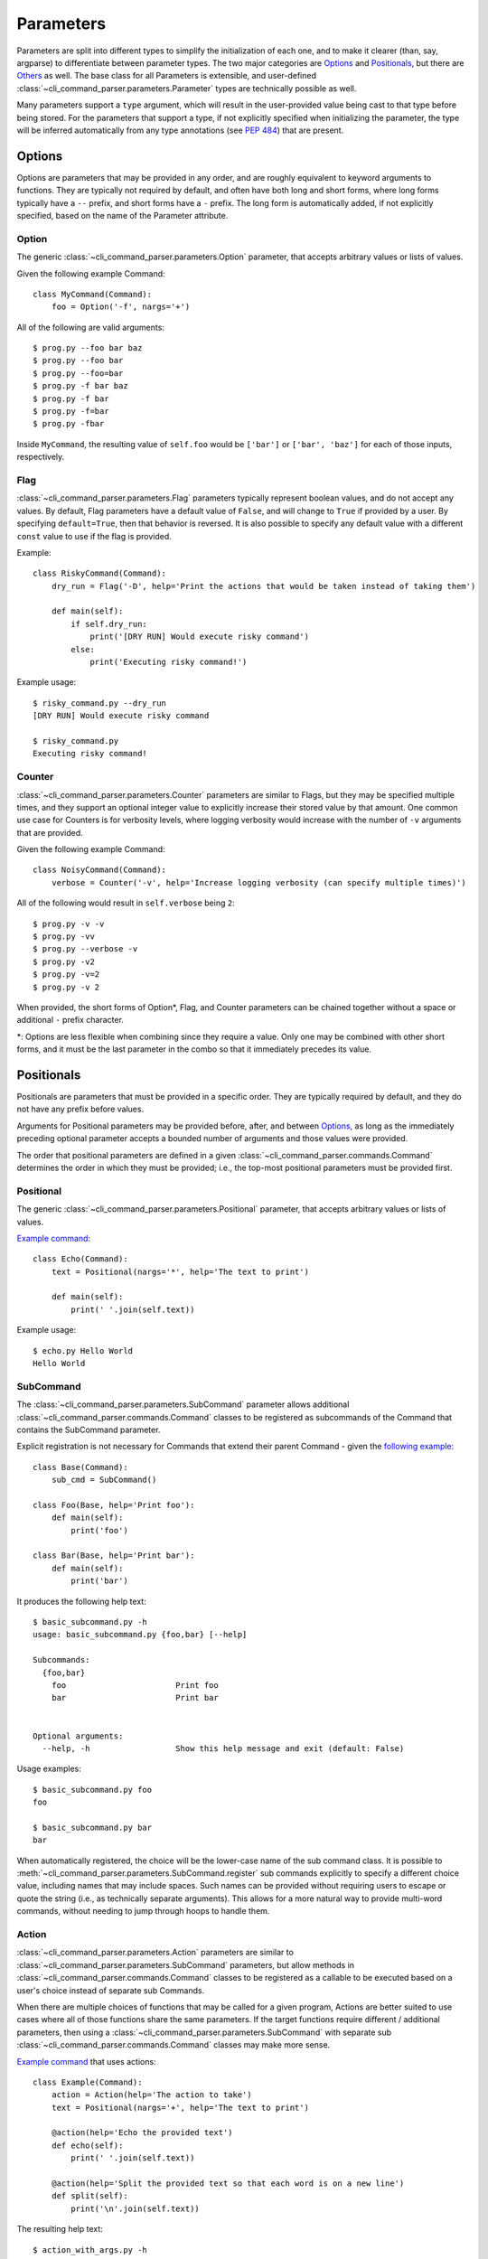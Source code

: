 Parameters
==========

Parameters are split into different types to simplify the initialization of each one, and to make it clearer (than,
say, argparse) to differentiate between parameter types.  The two major categories are `Options`_ and `Positionals`_,
but there are `Others`_ as well.  The base class for all Parameters is extensible, and user-defined
:class:`~cli_command_parser.parameters.Parameter` types are technically possible as well.

Many parameters support a ``type`` argument, which will result in the user-provided value being cast to that type before
being stored.  For the parameters that support a type, if not explicitly specified when initializing the parameter, the
type will be inferred automatically from any type annotations (see :pep:`484`) that are present.


.. _Options:

Options
-------

Options are parameters that may be provided in any order, and are roughly equivalent to keyword arguments to functions.
They are typically not required by default, and often have both long and short forms, where long forms typically have
a ``--`` prefix, and short forms have a ``-`` prefix.  The long form is automatically added, if not explicitly
specified, based on the name of the Parameter attribute.


.. _Option:

Option
^^^^^^

The generic :class:`~cli_command_parser.parameters.Option` parameter, that accepts arbitrary values or lists of values.

Given the following example Command::

    class MyCommand(Command):
        foo = Option('-f', nargs='+')


All of the following are valid arguments::

    $ prog.py --foo bar baz
    $ prog.py --foo bar
    $ prog.py --foo=bar
    $ prog.py -f bar baz
    $ prog.py -f bar
    $ prog.py -f=bar
    $ prog.py -fbar


Inside ``MyCommand``, the resulting value of ``self.foo`` would be ``['bar']`` or ``['bar', 'baz']`` for each of those
inputs, respectively.


.. _Flag:

Flag
^^^^

:class:`~cli_command_parser.parameters.Flag` parameters typically represent boolean values, and do not accept any
values.  By default, Flag parameters have a default value of ``False``, and will change to ``True`` if provided by a
user.  By specifying ``default=True``, then that behavior is reversed.  It is also possible to specify any default value
with a different ``const`` value to use if the flag is provided.

Example::

    class RiskyCommand(Command):
        dry_run = Flag('-D', help='Print the actions that would be taken instead of taking them')

        def main(self):
            if self.dry_run:
                print('[DRY RUN] Would execute risky command')
            else:
                print('Executing risky command!')


Example usage::

    $ risky_command.py --dry_run
    [DRY RUN] Would execute risky command

    $ risky_command.py
    Executing risky command!


.. _Counter:

Counter
^^^^^^^

:class:`~cli_command_parser.parameters.Counter` parameters are similar to Flags, but they may be specified multiple
times, and they support an optional integer value to explicitly increase their stored value by that amount.  One common
use case for Counters is for verbosity levels, where logging verbosity would increase with the number of ``-v``
arguments that are provided.

Given the following example Command::

    class NoisyCommand(Command):
        verbose = Counter('-v', help='Increase logging verbosity (can specify multiple times)')


All of the following would result in ``self.verbose`` being ``2``::

    $ prog.py -v -v
    $ prog.py -vv
    $ prog.py --verbose -v
    $ prog.py -v2
    $ prog.py -v=2
    $ prog.py -v 2


When provided, the short forms of Option*, Flag, and Counter parameters can be chained together without a space or
additional ``-`` prefix character.

\*: Options are less flexible when combining since they require a value.  Only one may be combined with other short
forms, and it must be the last parameter in the combo so that it immediately precedes its value.


.. _Positionals:

Positionals
-----------

Positionals are parameters that must be provided in a specific order.  They are typically required by default, and they
do not have any prefix before values.

Arguments for Positional parameters may be provided before, after, and between `Options`_, as long as the immediately
preceding optional parameter accepts a bounded number of arguments and those values were provided.

The order that positional parameters are defined in a given :class:`~cli_command_parser.commands.Command` determines
the order in which they must be provided; i.e., the top-most positional parameters must be provided first.


.. _Positional:

Positional
^^^^^^^^^^

The generic :class:`~cli_command_parser.parameters.Positional` parameter, that accepts arbitrary values or lists of
values.

`Example command <https://github.com/dskrypa/cli_command_parser/blob/main/examples/echo.py>`_::

    class Echo(Command):
        text = Positional(nargs='*', help='The text to print')

        def main(self):
            print(' '.join(self.text))


Example usage::

    $ echo.py Hello World
    Hello World


.. _SubCommand:

SubCommand
^^^^^^^^^^

The :class:`~cli_command_parser.parameters.SubCommand` parameter allows additional
:class:`~cli_command_parser.commands.Command` classes to be registered as subcommands of the Command that contains the
SubCommand parameter.

Explicit registration is not necessary for Commands that extend their parent Command - given the `following example
<https://github.com/dskrypa/cli_command_parser/blob/main/examples/basic_subcommand.py>`_::

    class Base(Command):
        sub_cmd = SubCommand()

    class Foo(Base, help='Print foo'):
        def main(self):
            print('foo')

    class Bar(Base, help='Print bar'):
        def main(self):
            print('bar')


It produces the following help text::

    $ basic_subcommand.py -h
    usage: basic_subcommand.py {foo,bar} [--help]

    Subcommands:
      {foo,bar}
        foo                       Print foo
        bar                       Print bar


    Optional arguments:
      --help, -h                  Show this help message and exit (default: False)


Usage examples::

    $ basic_subcommand.py foo
    foo

    $ basic_subcommand.py bar
    bar


When automatically registered, the choice will be the lower-case name of the sub command class.  It is possible to
:meth:`~cli_command_parser.parameters.SubCommand.register` sub commands explicitly to specify a different choice value,
including names that may include spaces.  Such names can be provided without requiring users to escape or quote the
string (i.e., as technically separate arguments).  This allows for a more natural way to provide multi-word commands,
without needing to jump through hoops to handle them.


.. _Action:

Action
^^^^^^

:class:`~cli_command_parser.parameters.Action` parameters are similar to
:class:`~cli_command_parser.parameters.SubCommand` parameters, but allow methods in
:class:`~cli_command_parser.commands.Command` classes to be registered as a callable to be executed based on a user's
choice instead of separate sub Commands.

When there are multiple choices of functions that may be called for a given program, Actions are better suited to use
cases where all of those functions share the same parameters.  If the target functions require different / additional
parameters, then using a :class:`~cli_command_parser.parameters.SubCommand` with separate sub
:class:`~cli_command_parser.commands.Command` classes may make more sense.

`Example command <https://github.com/dskrypa/cli_command_parser/blob/main/examples/action_with_args.py>`_ that uses
actions::

    class Example(Command):
        action = Action(help='The action to take')
        text = Positional(nargs='+', help='The text to print')

        @action(help='Echo the provided text')
        def echo(self):
            print(' '.join(self.text))

        @action(help='Split the provided text so that each word is on a new line')
        def split(self):
            print('\n'.join(self.text))


The resulting help text::

    $ action_with_args.py -h
    usage: action_with_args.py {echo,split} TEXT [--help]

    Positional arguments:

    Actions:
      {echo,split}
        echo                      Echo the provided text
        split                     Split the provided text so that each word is on a new line

      TEXT [TEXT ...]             The text to print

    Optional arguments:
      --help, -h                  Show this help message and exit (default: False)


Example usage::

    $ action_with_args.py echo one two
    one two

    $ action_with_args.py split one two
    one
    two


.. _Others:

Others
------

.. _ParamGroup:

ParamGroup
^^^^^^^^^^

A group of parameters.  :class:`~cli_command_parser.parameters.ParamGroup` is intended to be used as a context manager,
where group members are defined inside the ``with`` block.  Supports mutually exclusive and mutually dependent groups.

Allows arbitrary levels of nesting, including mutually dependent groups inside mutually exclusive groups, and vice
versa.  Grouping may also be used to simply organize parameters as they appear in help text.

In the following example, ``wait`` and ``no_wait`` are mutually exclusive - if both are provided, then an exception is
raised.  The ``tasks`` and ``verbose`` parameters are not in the group::

    class TaskRunner(Command):
        tasks = Positional(nargs='+', help='The tasks to run')

        with ParamGroup('Wait Options', mutually_exclusive=True):
            wait: int = Option('-w', default=1, help='Seconds to wait (0 or below to wait indefinitely)')
            no_wait = Flag('-W', help='Do not wait')

        verbose = Counter('-v', help='Increase logging verbosity (can specify multiple times)')


.. _PassThru:

PassThru
^^^^^^^^

:class:`~cli_command_parser.parameters.PassThru` is a parameter that allows all remaining arguments to be collected,
without processing them.  Only one PassThru parameter may exist in a given
:class:`~cli_command_parser.commands.Command`.  When provided, it must be preceded by ``--`` and a space.

`Example command <https://github.com/dskrypa/cli_command_parser/blob/main/examples/command_wrapper.py>`_::

    class Wrapper(Command):
        hosts = Positional(nargs='+', help='The hosts on which the given command should be run')
        command = PassThru(help='The command to run')

        def main(self):
            for host in self.hosts:
                print(f'Would run on {host}: {self.command}')


Example help text::

    $ command_wrapper.py -h
    usage: command_wrapper.py HOSTS [--help] [-- COMMAND]

    Positional arguments:
      HOSTS [HOSTS ...]           The hosts on which the given command should be run

    Optional arguments:
      COMMAND                     The command to run (default: None)
      --help, -h                  Show this help message and exit (default: False)


Example usage::

    $ command_wrapper.py one two -- service foo restart
    Would run on one: ['service', 'foo', 'restart']
    Would run on two: ['service', 'foo', 'restart']


.. _ActionFlag:

ActionFlag
^^^^^^^^^^

:class:`~cli_command_parser.parameters.ActionFlag` parameters act like a combination of :ref:`Flag` and :ref:`Action`
parameters.  Like Flags, they are not required, and they can be combined with other :ref:`Options`.  Like Actions, they
allow methods in :class:`~cli_command_parser.commands.Command` classes to be registered as execution targets.

When ActionFlag arguments are provided, the associated methods are called in the order that was specified when marking
those methods as ActionFlags.  Execution order is also customizable relative to when the
:meth:`~cli_command_parser.commands.Command.main` method is called, so each ActionFlag must indicate whether it should
run before or after main.  Helper decorators are provided to simplify this distinction:
:data:`~cli_command_parser.parameters.before_main` and :data:`~cli_command_parser.parameters.after_main`.

Example command::

    class Build(Command):
        build_dir: Path = Option(required=True, help='The target build directory')
        install_dir: Path = Option(required=True, help='The target install directory')
        backup_dir: Path = Option(required=True, help='Directory in which backups should be stored')

        @before_main('-b', help='Backup the install directory before building')
        def backup(self):
            shutil.copy(self.install_dir, self.backup_dir)

        def main(self):
            subprocess.check_call(['make', 'build', self.build_dir.as_posix()])
            shutil.copy(self.build_dir, self.install_dir)

        @after_main('-c', help='Cleanup the build directory after installing')
        def cleanup(self):
            shutil.rmtree(self.build_dir)
